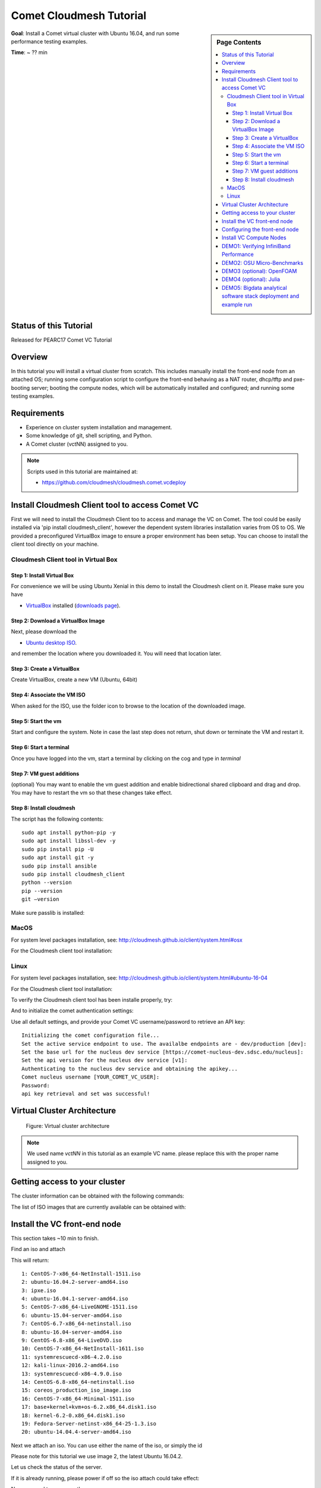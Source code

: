 Comet Cloudmesh Tutorial
=========================

.. sidebar:: Page Contents

   .. contents::
      :local:


**Goal**: Install a Comet virtual cluster with Ubuntu 16.04, and run some performance testing examples.

**Time**: ~ ?? min

Status of this Tutorial
-----------------------

Released for PEARC17 Comet VC Tutorial

Overview
--------

In this tutorial you will install a virtual cluster from scratch. This includes
manually install the front-end node from an attached OS; running some
configuration script to configure the front-end behaving as a NAT router,
dhcp/tftp and pxe-booting server; booting the compute nodes, which will be
automatically installed and configured; and running some testing examples.


Requirements
------------

- Experience on cluster system installation and management.
- Some knowledge of git, shell scripting, and Python.
- A Comet cluster (vctNN) assigned to you.

.. note:: Scripts used in this tutorial are maintained at:

   * https://github.com/cloudmesh/cloudmesh.comet.vcdeploy

Install Cloudmesh Client tool to access Comet VC
-------------------------------------------------------

First we will need to install the Cloudmesh Client too to access
and manage the VC on Comet. The tool could be easily installed
via 'pip install cloudmesh_client', however the dependent system
libraries installation varies from OS to OS. We provided a preconfigured
VirtualBox image to ensure a proper environment has been setup. You
can choose to install the client tool directly on your machine.

Cloudmesh Client tool in Virtual Box
^^^^^^^^^^^^^^^^^^^^^^^^^^^^^^^^^^^^^^^^^^^^^^^^^^^^^^

Step 1: Install Virtual Box
*******************************
For convenience we will be using Ubuntu Xenial in this demo to
install the Cloudmesh client on it. Please make sure you have

* `VirtualBox <https://www.virtualbox.org>`_ installed (`downloads page <https://www.virtualbox.org/wiki/Downloads>`_).

Step 2: Download a VirtualBox Image
**************************************************************

Next, please download the

* `Ubuntu desktop ISO <http://www.ubuntu.com/download>`_.

and remember the location where you downloaded it. You will need that
location later.

Step 3: Create a VirtualBox
**************************************************************
Create VirtualBox, create a new VM (Ubuntu, 64bit)

Step 4: Associate the VM ISO
**************************************************************

When asked for the ISO, use the folder icon
to browse to the location of the downloaded image.

Step 5: Start the vm
**************************************************************

Start and configure the system. Note in case the last step
does not return, shut down or terminate the VM and restart it.

Step 6: Start a terminal
**************************************************************

Once you have logged into the vm, start a terminal by clicking on the
cog and type in *terminal*

Step 7: VM guest additions
**************************************************************

(optional) You may want to enable the vm guest addition and enable
bidirectional shared clipboard and drag and drop. You may have to
restart the vm so that these changes take effect.

Step 8: Install cloudmesh
**************************************************************
  
.. prompt:: bash, cloudmesh$

    wget -O cm-setup.sh http://bit.ly/cloudmesh-client-xenial
    sh cm-setup.sh

The script has the following contents::

    sudo apt install python-pip -y
    sudo apt install libssl-dev -y
    sudo pip install pip -U
    sudo apt install git -y
    sudo pip install ansible
    sudo pip install cloudmesh_client
    python --version
    pip --version
    git –version

Make sure passlib is installed:

.. prompt:: bash, cloudmesh$

    sudo pip install passlib

MacOS
^^^^^^^^^^^^^^^^^^^^^^^^^^^^^^^^^^^^^^^^^^^^^^^^^^^^^^

For system level packages installation, see: http://cloudmesh.github.io/client/system.html#osx

For the Cloudmesh client tool installation:

.. prompt:: bash, $

    virtualenv ~/CM
    source ~/CM/bin/activate

.. prompt:: bash, (CM)$

    pip install -U pip
    pip install cloudmesh_client
    pip install passlib

Linux
^^^^^^^^^^^^^^^^^^^^^^^^^^^^^^^^^^^^^^^^^^^^^^^^^^^^^^

For system level packages installation, see: http://cloudmesh.github.io/client/system.html#ubuntu-16-04

For the Cloudmesh client tool installation:

.. prompt:: bash, $

    virtualenv ~/CM
    source ~/CM/bin/activate

.. prompt:: bash, (CM)$

    pip install -U pip
    pip install cloudmesh_client
    pip install passlib
    
To verify the Cloudmesh client tool has been installe properly, try:

.. prompt:: bash, (CM)$

    cm verion
    cm help

And to initialize the comet authentication settings:

.. prompt:: bash, (CM)$

    cm comet init

Use all default settings, and provide your Comet VC username/password
to retrieve an API key:

::

    Initializing the comet configuration file...
    Set the active service endpoint to use. The availalbe endpoints are - dev/production [dev]: 
    Set the base url for the nucleus dev service [https://comet-nucleus-dev.sdsc.edu/nucleus]: 
    Set the api version for the nucleus dev service [v1]: 
    Authenticating to the nucleus dev service and obtaining the apikey...
    Comet nucleus username [YOUR_COMET_VC_USER]: 
    Password: 
    api key retrieval and set was successful!

Virtual Cluster Architecture
----------------------------------------------------------------------

.. figure:: ./images/vc-diagram_pearc17.png
   :scale: 50 %
   :alt: screenshot

   Figure: Virtual cluster architecture

.. note:: We used name `vctNN` in this tutorial as an example VC name.
          please replace this with the proper name assigned to you.
 
Getting access to your cluster
----------------------------------------------------------------------

The cluster information can be obtained with the following commands:

.. prompt:: bash, (CM)$

  cm comet ll 
  cm comet cluster
  cm comet cluster vctNN

The list of ISO images that are currently available can be obtained with:

.. prompt:: bash, (CM)$

  cm comet iso list

.. note: in future versions the command iso may be renamed to *image*.

Install the VC front-end node
----------------------------------------------------------------------

This section takes ~10 min to finish.

Find an iso and attach

.. prompt:: bash, (CM)$

  cm comet iso list

This will return::

    1: CentOS-7-x86_64-NetInstall-1511.iso
    2: ubuntu-16.04.2-server-amd64.iso
    3: ipxe.iso
    4: ubuntu-16.04.1-server-amd64.iso
    5: CentOS-7-x86_64-LiveGNOME-1511.iso
    6: ubuntu-15.04-server-amd64.iso
    7: CentOS-6.7-x86_64-netinstall.iso
    8: ubuntu-16.04-server-amd64.iso
    9: CentOS-6.8-x86_64-LiveDVD.iso
    10: CentOS-7-x86_64-NetInstall-1611.iso
    11: systemrescuecd-x86-4.2.0.iso
    12: kali-linux-2016.2-amd64.iso
    13: systemrescuecd-x86-4.9.0.iso
    14: CentOS-6.8-x86_64-netinstall.iso
    15: coreos_production_iso_image.iso
    16: CentOS-7-x86_64-Minimal-1511.iso
    17: base+kernel+kvm+os-6.2.x86_64.disk1.iso
    18: kernel-6.2-0.x86_64.disk1.iso
    19: Fedora-Server-netinst-x86_64-25-1.3.iso
    20: ubuntu-14.04.4-server-amd64.iso

Next we attach an iso. You can use either the name of the iso, or simply the id

.. prompt:: bash, (CM)$

  cm comet iso attach 2 vctNN

Please note for this tutorial we use image 2, the latest Ubuntu 16.04.2.

Let us check the status of the server.

.. prompt:: bash, (CM)$

   cm comet cluster vctNN

If it is already running, please power if off so the iso attach could
take effect:

.. prompt:: bash, (CM)$

  cm comet power off vctNN

Now we need to power on the server

.. prompt:: bash, (CM)$

  cm comet power on vctNN

To see what is happening on the server and finish the installation,
we need to attach a console to follow the installation steps:

.. prompt:: bash, (CM)$

  cm comet console vctNN

Screenshots for the front-end node configuration are given next:

.. figure:: ./images/00_install_language.png
   :scale: 50 %
   :alt: screenshot

   Figure: Initial screen after Front-end (FE) booted

.. figure:: ./images/00_install_start.png
   :scale: 50 %
   :alt: screenshot

   Figure: Install ubuntu server

.. figure:: ./images/01_NIC.png
   :scale: 50 %
   :alt: screenshot

   Figure: Configure the network. DHCP is configured on `ens4` (the public interface)

.. figure:: ./images/20_hostname.png
   :scale: 50 %
   :alt: screenshot

   Figure: The hostname should be automatically set to the one assigned to you

.. figure:: ./images/09_services_packages.png
   :scale: 50 %
   :alt: screenshot

   Figure: Select OpenSSH using the arrow keys and space bar and then tab to Continue

.. figure:: ./images/10_complete.png
   :scale: 50 %
   :alt: screenshot

   Figure: Complete the installation

Now the node will reboot. Watch carefully to find this screen, and then
press 'ESC' key.

.. figure:: ./images/11_reboot_esc.png
   :scale: 50 %
   :alt: screenshot

   Figure: Booting menu after installation

Then choose the 3rd device - virtio disk

.. figure:: ./images/12_boot_3_virtio.png
   :scale: 50 %
   :alt: screenshot

   Figure: Choose to boot from the disk

In case you missed the ESC/F12 step, the node will be booted to the CD again.
Now choose 'Boot from first hard disk', and carefully watch till it failed

.. figure:: ./images/30_reboot_choose_hd.png
   :scale: 50 %
   :alt: screenshot

   Figure: From the CDROM boot menu, choose to boot from hard disk
   
.. figure:: ./images/31_boot_hd_fail.png
   :scale: 50 %
   :alt: screenshot

   Figure: Boot from HD from the CDROM boot menu will fail, press any key to reboot again

Then press any key so it reboot again, and try to catch the ESC/F12 screen again.

.. figure:: ./images/13_booted_login.png
   :scale: 50 %
   :alt: screenshot

   Figure: Login screen after boot


Configuring the front-end node
----------------------------------------------------------------------

This section takes ~5 min to finish.

Now the FE node is back on, you can login and configure the cluster from your laptop/desktop.

To verify, you can try ssh login first. Use the uesrname and password you set
during the FE node installation.

.. prompt:: bash, (CM)$

  ssh USER@vctNN.sdsc.edu

Once the ssh login is verified, we can start the configuration of the FE node.
We have scripted this process to only a few steps:

On your **managing machine** where Cloudmesh client tools is installed
(make sure virtualenv is activated if you have used that):

.. prompt:: bash, (CM)$

    mkdir ~/pearc17
    cd ~/pearc17
    git clone https://github.com/cloudmesh/cloudmesh.comet.vcdeploy.git
    cd cloudmesh.comet.vcdeploy/ubuntu16.04.2
    ./deploy.sh <vctNN> <USER>

This will finish the configuration. At the end you will see something like this::

    PLAY RECAP **************************************************************
    vctNN.sdsc.edu             : ok=43   changed=15   unreachable=0    failed=0 

Which indicates the process has been completed successfully.

At this point we are done with the ISO so you could detach it:

.. prompt:: bash, (CM)$

  cm comet iso detach vctNN

ISO are removed the next time the virtual node is shutdown or powered
off (not when rebooted or reset). If the ISO stays attached, rebooting
the FE node will boot to the CDROM boot menu again, and you will need
to attach to console access to choose the boot options.

  
Install VC Compute Nodes
----------------------------------------------------------------------

This section takes 5~10 min to finish.

On your **managing machine** where Cloudmesh client tools is installed
(make sure virtualenv is activated if you have used that):

.. prompt:: bash, (CM)$

   cm comet start vctNN vm-vctNN-[00-01]

This starts the compute nodes. Once the resources are allocated and the
nodes are booted, they will be net-installed automatically.

You can check the status of the nodes by running:

.. prompt:: bash, (CM)$

    cm comet cluster vctNN --status

::

    Cluster: vctNN	Frontend: vctNN	IP: 132.249.xxx.xxx
    +-------------+--------+------------+------------+-------------+
    | name        | state  | computeset | allocation | admin_state |
    +-------------+--------+------------+------------+-------------+
    | vctNN       | active |            |            | synced      |
    | vm-vctNN-00 | active | 26         | ABC123     | syncing     |
    | vm-vctNN-01 | active | 26         | ABC123     | syncing     |
    +-------------+--------+------------+------------+-------------+

At the end of the nodes installation the nodes will be powered off. Verify
this by running the previous command, and check if the `state` is not
`active`, and if the `admin_state` is `ready`.

.. note:: The state update may have some delay, e.g., half a minute or so.
          The `active` of `state` means the node is running; `nostate` or 
          sometimes `nostate-error` means the node is powered off. For 
          `admin_state`, `synced` means the node is running and the disk
          is synced; `syncing` means the disk is syncing to the backend, 
          in which a power change of the node will be ignored; `ready`
          means the node is off and the disk is ready to be booted.

**BEFORE** powering them back on, you need to execute this from
the **FE** node:

Login to the FE node if not yet:

.. prompt:: bash, (CM)$

    ssh USER@vctNN.sdsc.edu
    
Now from the **FE** node:

.. prompt:: bash, FE$

    sudo python cmutil.py setboot vctNN vm-vctNN-00 net=false
    sudo python cmutil.py setboot vctNN vm-vctNN-00 net=false

Otherwise the nodes will be net-installed again.
  
After disabled the netboot for the compute nodes, now on your **managing host** where Cloudmesh client is installed:

.. prompt:: bash, (CM)$

  cm comet power on vctNN vm-vctNN-[00-01]

Wait for the compute nodes to be booted on, which can be checked by:

.. prompt:: bash, (CM)$

  cm comet cluster vctNN --status

to see if the state (2nd column) of the nodes is 'active'.

Once the compute nodes are on, run these on the **FE** node:

.. prompt:: bash, FE$

  python cmutil.py settrust vctNN

This will propagate the ssh keys, known hosts file from the FE node to the
compute nodes, so ssh between any nodes within the VC could be easily done.

Login to compute nodes from front-end, and run your app.

DEMO1: Verifying InfiniBand Performance
----------------------------------------------------------------------

We'll start by verifying the InfiniBand connectivity between the
compute nodes using RDMA performance tests and the `OSU
Micro-Benchmarks
<http://mvapich.cse.ohio-state.edu/benchmarks/>`_. The InfiniBand tests
are in the Ubuntu ``perftest`` package which is already installed on the
compute nodes. The InfiniBand tests must run as ``root`` so we'll
change to ``root`` on the front-end and then use the SSH keys that are
in place to access the compute nodes.

From your **managing machine** open two SSH terminals to your virtual
front-end. And then from the **FE** terminals:

In one terminal, start a server on the first compute node:

.. prompt:: bash, FE$

  ssh vm-vctNN-00

Then in that vm type

.. prompt:: bash, vm-vctNN-00$

  ib_write_bw 

In the other terminal, connect to the server from the second compute
node and start the test:

.. prompt:: bash, FE$

  ssh vm-vctNN-01

.. prompt:: bash, vm-vctNN-01$
	    
  ib_write_bw vm-vctNN-00

The bandwidth results will confirm that we're sending data over InfiniBand::
 
    ---------------------------------------------------------------------------------------
                        RDMA_Write BW Test
     Dual-port       : OFF		Device         : mlx4_0
     Number of qps   : 1		Transport type : IB
     Connection type : RC		Using SRQ      : OFF
     TX depth        : 128
     CQ Moderation   : 100
     Mtu             : 2048[B]
     Link type       : IB
     Max inline data : 0[B]
     rdma_cm QPs	 : OFF
     Data ex. method : Ethernet
    ---------------------------------------------------------------------------------------
     local address: LID 0x3c QPN 0x0a1b PSN 0xecf3ce RKey 0x68010f00 VAddr 0x002b19db6f2000
     remote address: LID 0x11 QPN 0x0a1b PSN 0x3e7b9f RKey 0x68010f00 VAddr 0x002b41b62fd000
    ---------------------------------------------------------------------------------------
     #bytes     #iterations    BW peak[MB/sec]    BW average[MB/sec]   MsgRate[Mpps]
     65536      5000             6034.72            6033.76		   0.096540
    ---------------------------------------------------------------------------------------

And the first server will show its results in the first terminal::

    ************************************
    * Waiting for client to connect... *
    ************************************
    ---------------------------------------------------------------------------------------
                        RDMA_Write BW Test
     Dual-port       : OFF		Device         : mlx4_0
     Number of qps   : 1		Transport type : IB
     Connection type : RC		Using SRQ      : OFF
     CQ Moderation   : 100
     Mtu             : 2048[B]
     Link type       : IB
     Max inline data : 0[B]
     rdma_cm QPs	 : OFF
     Data ex. method : Ethernet
    ---------------------------------------------------------------------------------------
     local address: LID 0x11 QPN 0x0a1b PSN 0x3e7b9f RKey 0x68010f00 VAddr 0x002b41b62fd000
     remote address: LID 0x3c QPN 0x0a1b PSN 0xecf3ce RKey 0x68010f00 VAddr 0x002b19db6f2000
    ---------------------------------------------------------------------------------------
     #bytes     #iterations    BW peak[MB/sec]    BW average[MB/sec]   MsgRate[Mpps]
     65536      5000             6034.72            6033.76		   0.096540
    ---------------------------------------------------------------------------------------

DEMO2: OSU Micro-Benchmarks
----------------------------------------------------------------------

The `OSU Micro-Benchmarks
<http://mvapich.cse.ohio-state.edu/benchmarks/>`_ are suite of
individual applications measuring the latency and bandwidth of
individual MPI calls. The cover both the performance of both the
underlying network fabric and the MPI implementation. The
Micro-Benchmarks provide coverage for the latest MPI standards but the
version of `Open MPI <https://www.open-mpi.org/>`_ in the Ubuntu
Trusty distribution is a bit older and not all of the messaging calls
are available. We'll focus only a few as part of the InfiniBand and
MPI verification.

Begin by logging on to the first compute node where we'll download and
compile the benchmarks. This can be done with your non-privileged user
account. Then download the benchmarks, extract, and configure the
source.

.. prompt:: bash, FE$
  
  ssh vm-vctNN-00

.. prompt:: bash, vm-vctNN-00$
  
  wget http://mvapich.cse.ohio-state.edu/download/mvapich/osu-micro-benchmarks-5.3.tar.gz
  tar -zxf osu-micro-benchmarks-5.3.tar.gz
  cd osu-micro-benchmarks-5.3/
  ./configure CC=/usr/bin/mpicc CXX=/usr/bin/mpicxx

After the source configuration step completes, go into the directory
for the point-to-point communication benchmarks and compile them.

.. prompt:: bash, vm-vctNN-00$

  cd mpi/pt2pt/
  make

To run the tests create a host file with the two compute nodes
specified::

  vm-vctNN-00
  vm-vctNN-01

Remember where you've placed this (``$HOME/two-hosts.txt`` is a good
idea) and run the bandwidth test.

.. prompt:: bash, vm-vctNN-00$

   mpirun -np 2 -hostfile ~/two-hosts.txt ./osu_bw

The results will go to the terminal and you can compare them to the
``ib_write_bw`` performance. You can ignore Open MPI's complaints
regarding registered memory, this is due to change in the driver::

    # OSU MPI Bandwidth Test v5.3
    # Size      Bandwidth (MB/s)
    1                       9.38
    2                      19.08
    4                      38.43
    8                      76.53
    16                    143.79
    32                    292.97
    64                    432.52
    128                   572.09
    256                   923.03
    512                  1586.87
    1024                 3310.19
    2048                 5511.89
    4096                 5881.63
    8192                 7594.89
    16384                9925.63
    32768               10485.90
    65536               10965.30
    131072              11034.08
    262144              10974.80
    524288              10863.44
    1048576             10313.80
    2097152             10332.34
    4194304              5182.40

Now we'll try a collective benchmark for ``MPI_Alltoall``. We can
reuse our host file for 24 tasks and let MPI distribute the tasks.

.. prompt:: bash, vm-vctNN-00$

  cd ../collective/
  make osu_alltoall
  mpirun -np 24 -hostfile ~/two-hosts.txt ./osu_alltoall

Again, there perfomance results (this time for latency) go to the terminal::

    # OSU MPI All-to-All Personalized Exchange Latency Test v5.3
    # Size       Avg Latency(us)
    1                      10.20
    2                      10.70
    4                      10.84
    8                      10.96
    16                     11.35
    32                     12.02
    64                     13.14
    128                    16.15
    256                    21.60
    512                    40.38
    1024                   29.85
    2048                   56.84
    4096                  118.41
    8192                  194.88
    16384                 321.10
    32768                 562.16
    65536                3041.93
    131072               6361.44
    262144              12628.80
    524288              26586.52
    1048576             50982.36

DEMO3 (optional): OpenFOAM
----------------------------------------------------------------------

`OpenFOAM <http://openfoam.org/>`_ is a parallel open-source
`computational fluid dynamics
<https://en.wikipedia.org/wiki/Computational_fluid_dynamics>`_
application that is available in a public Ubuntu repository. To
install it, on each of the compute nodes run:

.. prompt:: bash, vm-vctNN-00$

   sudo apt install software-properties-common -y
   sudo add-apt-repository http://download.openfoam.org/ubuntu
   sudo apt-get update
   sudo apt-get install openfoam4 -y --force-yes

Add the OpenFOAM profile to your ``.bashrc``:

.. prompt:: bash, vm-vctNN-00$

   echo '. /opt/openfoam4/etc/bashrc' >> ~/.bashrc
   source ~/.bashrc
   
We're now able to setup the files and directories needed for a
benchmarking run.

.. prompt:: bash, vm-vctNN-00$

   mkdir -p $FOAM_RUN
   cd $FOAM_RUN
   cp -r $FOAM_TUTORIALS/multiphase/interFoam/laminar/damBreak/damBreak .
   foamCloneCase damBreak damBreakFine
   cd damBreakFine
   cp ~/comet-vc-tutorial/examples/OpenFOAM/blockMeshDict system/
   cp ~/comet-vc-tutorial/examples/OpenFOAM/decomposeParDict system/

Setup the mesh and initial conditions.

.. prompt:: bash, vm-vctNN-00$

   blockMesh
   cp -r 0/alpha.water.orig 0/alpha.water
   setFields

Decompose the mesh.

.. prompt:: bash, vm-vctNN-00$

  decomposePar

Create a host file (``hosts.txt``) and run the code. For example,
create ``hosts.txt`` for 24 tasks on each compute node and run.

.. prompt:: bash, vm-vctNN-00$

  echo "vm-vctNN-00 slots=24" > hosts.txt
  echo "vm-vctNN-01 slots=24" >> hosts.txt
  mpirun  -hostfile ./hosts.txt -np 48 `which foamExec` interFoam -parallel

This will take a while (about 5-10 minutes).
  
The OpenFOAM packages include a version of `ParaView
<http://www.paraview.org/>`_ for OpenFOAM that you can use to view the
mesh. From a system with X windows SSH to your front-end and compute
node with X forwarding enabled.

.. prompt:: bash, vm-vctNN-00$

   ssh -X <username>@vctNN.sdsc.edu 
   ssh -X vm-vctNN-00 
   cd $FOAM_RUN/damBreakFine
   paraFoam -case processor1

.. figure:: ./images/paraview-vct.png
   :scale: 50 %
   :alt: screenshot

   Figure: ParaView with OpenFOAM example data


DEMO4 (optional): Julia
----------------------------------------------------------------------

Like OpenFOAM, `Julia <http://julialang.org/>`_ has Ubuntu packages in
public repositories. You can install on the compute nodes following a
similar process. On each compute node run the following commands from
`the Julia installation instructions for Ubuntu
<http://julialang.org/downloads/platform.html>`_. When prompted, hit ``ENTER``.

.. prompt:: bash, vm-vctNN-00$

   sudo add-apt-repository ppa:staticfloat/juliareleases
   sudo add-apt-repository ppa:staticfloat/julia-deps
   sudo apt-get update
   sudo apt-get install julia -y


You can start Julia on the command line for interactive use::

   rpwagner@vm-vctNN-00:~$ julia
                  _
      _       _ _(_)_     |  A fresh approach to technical computing
     (_)     | (_) (_)    |  Documentation: http://docs.julialang.org
      _ _   _| |_  __ _   |  Type "?help" for help.
     | | | | | | |/ _` |  |
     | | |_| | | | (_| |  |  Version 0.4.6 (2016-06-19 17:16 UTC)
    _/ |\__'_|_|_|\__'_|  |  Official http://julialang.org release
   |__/                   |  x86_64-linux-gnu
   
   julia>


::

    rpwagner@vm-vctNN-00:~$ julia --machinefile machinefile-jl.txt 
		   _
       _       _ _(_)_     |  A fresh approach to technical computing
      (_)     | (_) (_)    |  Documentation: http://docs.julialang.org
       _ _   _| |_  __ _   |  Type "?help" for help.
      | | | | | | |/ _` |  |
      | | |_| | | | (_| |  |  Version 0.4.6 (2016-06-19 17:16 UTC)
     _/ |\__'_|_|_|\__'_|  |  Official http://julialang.org release
    |__/                   |  x86_64-linux-gnu

    julia> 

DEMO5: Bigdata analytical software stack deployment and example run
----------------------------------------------------------------------
See :ref:`comet_bigdata`

